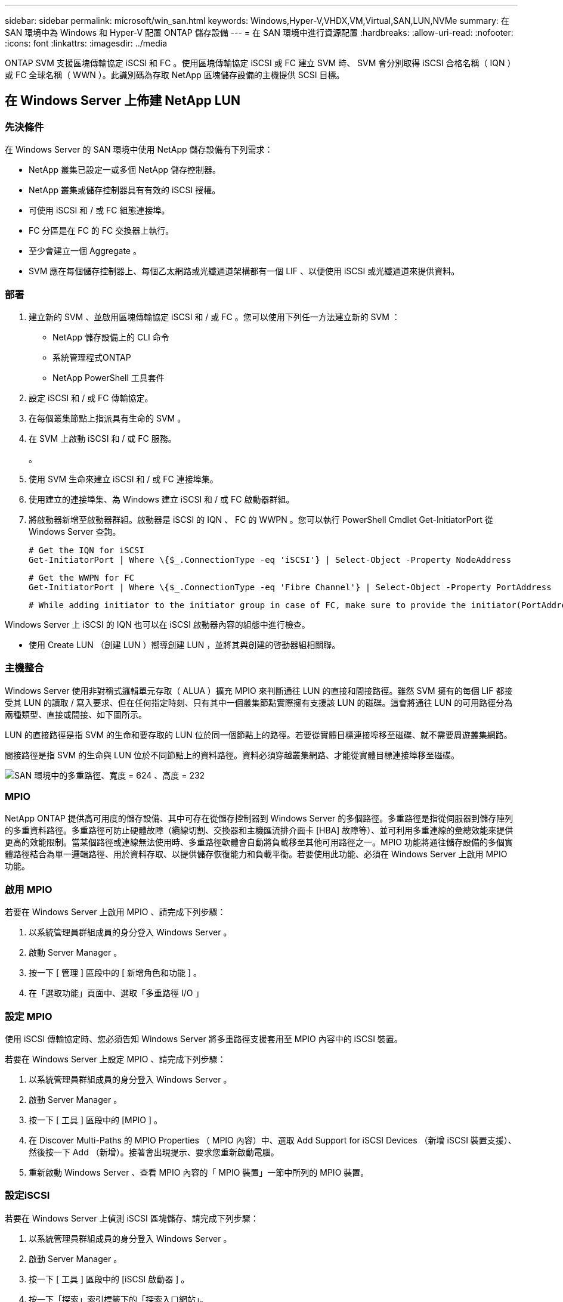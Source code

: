 ---
sidebar: sidebar 
permalink: microsoft/win_san.html 
keywords: Windows,Hyper-V,VHDX,VM,Virtual,SAN,LUN,NVMe 
summary: 在 SAN 環境中為 Windows 和 Hyper-V 配置 ONTAP 儲存設備 
---
= 在 SAN 環境中進行資源配置
:hardbreaks:
:allow-uri-read: 
:nofooter: 
:icons: font
:linkattrs: 
:imagesdir: ../media


[role="lead"]
ONTAP SVM 支援區塊傳輸協定 iSCSI 和 FC 。使用區塊傳輸協定 iSCSI 或 FC 建立 SVM 時、 SVM 會分別取得 iSCSI 合格名稱（ IQN ）或 FC 全球名稱（ WWN ）。此識別碼為存取 NetApp 區塊儲存設備的主機提供 SCSI 目標。



== 在 Windows Server 上佈建 NetApp LUN



=== 先決條件

在 Windows Server 的 SAN 環境中使用 NetApp 儲存設備有下列需求：

* NetApp 叢集已設定一或多個 NetApp 儲存控制器。
* NetApp 叢集或儲存控制器具有有效的 iSCSI 授權。
* 可使用 iSCSI 和 / 或 FC 組態連接埠。
* FC 分區是在 FC 的 FC 交換器上執行。
* 至少會建立一個 Aggregate 。
* SVM 應在每個儲存控制器上、每個乙太網路或光纖通道架構都有一個 LIF 、以便使用 iSCSI 或光纖通道來提供資料。




=== 部署

. 建立新的 SVM 、並啟用區塊傳輸協定 iSCSI 和 / 或 FC 。您可以使用下列任一方法建立新的 SVM ：
+
** NetApp 儲存設備上的 CLI 命令
** 系統管理程式ONTAP
** NetApp PowerShell 工具套件




. 設定 iSCSI 和 / 或 FC 傳輸協定。
. 在每個叢集節點上指派具有生命的 SVM 。
. 在 SVM 上啟動 iSCSI 和 / 或 FC 服務。
+
。

. 使用 SVM 生命來建立 iSCSI 和 / 或 FC 連接埠集。
. 使用建立的連接埠集、為 Windows 建立 iSCSI 和 / 或 FC 啟動器群組。
. 將啟動器新增至啟動器群組。啟動器是 iSCSI 的 IQN 、 FC 的 WWPN 。您可以執行 PowerShell Cmdlet Get-InitiatorPort 從 Windows Server 查詢。
+
....
# Get the IQN for iSCSI
Get-InitiatorPort | Where \{$_.ConnectionType -eq 'iSCSI'} | Select-Object -Property NodeAddress
....
+
....
# Get the WWPN for FC
Get-InitiatorPort | Where \{$_.ConnectionType -eq 'Fibre Channel'} | Select-Object -Property PortAddress
....
+
 # While adding initiator to the initiator group in case of FC, make sure to provide the initiator(PortAddress) in the standard WWPN format


Windows Server 上 iSCSI 的 IQN 也可以在 iSCSI 啟動器內容的組態中進行檢查。

* 使用 Create LUN （創建 LUN ）嚮導創建 LUN ，並將其與創建的啓動器組相關聯。




=== 主機整合

Windows Server 使用非對稱式邏輯單元存取（ ALUA ）擴充 MPIO 來判斷通往 LUN 的直接和間接路徑。雖然 SVM 擁有的每個 LIF 都接受其 LUN 的讀取 / 寫入要求、但在任何指定時刻、只有其中一個叢集節點實際擁有支援該 LUN 的磁碟。這會將通往 LUN 的可用路徑分為兩種類型、直接或間接、如下圖所示。

LUN 的直接路徑是指 SVM 的生命和要存取的 LUN 位於同一個節點上的路徑。若要從實體目標連接埠移至磁碟、就不需要周遊叢集網路。

間接路徑是指 SVM 的生命與 LUN 位於不同節點上的資料路徑。資料必須穿越叢集網路、才能從實體目標連接埠移至磁碟。

image:win_image3.png["SAN 環境中的多重路徑、寬度 = 624 、高度 = 232"]



=== MPIO

NetApp ONTAP 提供高可用度的儲存設備、其中可存在從儲存控制器到 Windows Server 的多個路徑。多重路徑是指從伺服器到儲存陣列的多重資料路徑。多重路徑可防止硬體故障（纜線切割、交換器和主機匯流排介面卡 [HBA] 故障等）、並可利用多重連線的彙總效能來提供更高的效能限制。當某個路徑或連線無法使用時、多重路徑軟體會自動將負載移至其他可用路徑之一。MPIO 功能將通往儲存設備的多個實體路徑結合為單一邏輯路徑、用於資料存取、以提供儲存恢復能力和負載平衡。若要使用此功能、必須在 Windows Server 上啟用 MPIO 功能。



=== 啟用 MPIO

若要在 Windows Server 上啟用 MPIO 、請完成下列步驟：

. 以系統管理員群組成員的身分登入 Windows Server 。


. 啟動 Server Manager 。
. 按一下 [ 管理 ] 區段中的 [ 新增角色和功能 ] 。
. 在「選取功能」頁面中、選取「多重路徑 I/O 」




=== 設定 MPIO

使用 iSCSI 傳輸協定時、您必須告知 Windows Server 將多重路徑支援套用至 MPIO 內容中的 iSCSI 裝置。

若要在 Windows Server 上設定 MPIO 、請完成下列步驟：

. 以系統管理員群組成員的身分登入 Windows Server 。


. 啟動 Server Manager 。
. 按一下 [ 工具 ] 區段中的 [MPIO ] 。
. 在 Discover Multi-Paths 的 MPIO Properties （ MPIO 內容）中、選取 Add Support for iSCSI Devices （新增 iSCSI 裝置支援）、然後按一下 Add （新增）。接著會出現提示、要求您重新啟動電腦。
. 重新啟動 Windows Server 、查看 MPIO 內容的「 MPIO 裝置」一節中所列的 MPIO 裝置。




=== 設定iSCSI

若要在 Windows Server 上偵測 iSCSI 區塊儲存、請完成下列步驟：

. 以系統管理員群組成員的身分登入 Windows Server 。


. 啟動 Server Manager 。
. 按一下 [ 工具 ] 區段中的 [iSCSI 啟動器 ] 。
. 按一下「探索」索引標籤下的「探索入口網站」。
. 提供與為 SAN 傳輸協定的 NetApp 儲存設備所建立之 SVM 相關聯的生命負載 IP 位址。按一下「進階」、在「一般」索引標籤中設定資訊、然後按一下「確定」。
. iSCSI 啟動器會自動偵測 iSCSI 目標、並將其列在「目標」索引標籤中。
. 在探索到的目標中選取 iSCSI 目標。按一下「連線」以開啟「連線至目標」視窗。
. 您必須在 NetApp 儲存叢集上、從 Windows Server 主機建立多個工作階段至目標 iSCSI 生命期。若要這麼做、請完成下列步驟：


. 在「連線至目標」視窗中、選取「啟用 MPIO 」、然後按一下「進階」。
. 在「一般」索引標籤下的「進階設定」中、選取本機介面卡做為 Microsoft iSCSI 啟動器、然後選取「啟動器 IP 」和「目標入口網站 IP 」。
. 您也必須使用第二個路徑進行連線。因此、請重複步驟 5 至步驟 8 、但這次請為第二個路徑選取啟動器 IP 和目標入口網站 IP 。
. 在 iSCSI Properties （ iSCSI 屬性）主窗口的 Discered Targets （已發現目標）中選擇 iSCSI 目標，然後單擊 Properties （屬性）。
. 「內容」視窗顯示已偵測到多個工作階段。選取工作階段、按一下「裝置」、然後按一下 MPIO 以設定負載平衡原則。會顯示為裝置設定的所有路徑、並支援所有負載平衡原則。NetApp 通常建議使用子集循環資源、而此設定是啟用 ALUA 的陣列的預設值。循環配置資源是不支援 ALUA 的主動式陣列的預設值。




=== 偵測區塊儲存

若要在 Windows Server 上偵測 iSCSI 或 FC 區塊儲存、請完成下列步驟：

. 按一下「伺服器管理員」「工具」區段中的「電腦管理」。
. 在 [ 電腦管理 ] 中，按一下 [ 儲存設備中的磁碟管理 ] 區段，然後按一下 [ 其他動作及重新掃描磁碟 ] 。這樣做會顯示原始 iSCSI LUN 。
. 按一下探索到的 LUN 、然後將其上線。然後選取使用 MBR 或 GPT 分割區初始化磁碟。提供磁碟區大小和磁碟機代號、並使用 FAT 、 FAT32 、 NTFS 或彈性檔案系統（ Refs ）格式化、以建立新的簡易磁碟區。




=== 最佳實務做法

* NetApp 建議在託管 LUN 的磁碟區上啟用精簡配置。
* 為了避免多重路徑問題、 NetApp 建議使用所有 10Gb 工作階段或所有 1Gb 工作階段、連至指定的 LUN 。
* NetApp 建議您確認已在儲存系統上啟用 ALUA 。ONTAP 預設會啟用 ALUA 。
* 在 NetApp LUN 對應至的 Windows Server 主機上、在防火牆設定中、針對輸入和 iSCSI 服務（ TCP 輸出）啟用 iSCSI 服務（ TCP 輸入）。這些設定可讓 iSCSI 流量進出 Hyper-V 主機和 NetApp 控制器。




== 在奈米伺服器上佈建 NetApp LUN



=== 先決條件

除了上一節提及的先決條件、儲存角色必須從奈米伺服器端啟用。例如、必須使用 -Storage 選項來部署奈米伺服器。若要部署奈米伺服器、請參閱「link:win_deploy_nano.html["部署奈米伺服器。"]"



=== 部署

若要在奈米伺服器上配置 NetApp LUN 、請完成下列步驟：

. 請依照「link:win_deploy_nano.html["連線至奈米伺服器"]。」
. 若要設定 iSCSI 、請在奈米伺服器上執行下列 PowerShell Cmdlet ：
+
....
# Start iSCSI service, if it is not already running
Start-Service msiscsi
....
+
....
# Create a new iSCSI target portal
New-IscsiTargetPortal â€“TargetPortalAddress <SVM LIF>
....
+
....
# View the available iSCSI targets and their node address
Get-IscsiTarget
....
+
....
# Connect to iSCSI target
Connect-IscsiTarget -NodeAddress <NodeAddress>
....
+
....
# NodeAddress is retrived in above cmdlet Get-IscsiTarget
# OR
Get-IscsiTarget | Connect-IscsiTarget
....
+
....
# View the established iSCSI session
Get-IscsiSession
....
+
 # Note the InitiatorNodeAddress retrieved in the above cmdlet Get-IscsiSession. This is the IQN for Nano server and this needs to be added in the Initiator group on NetApp Storage
+
....
# Rescan the disks
Update-HostStorageCache
....


. 將啟動器新增至啟動器群組。
+
 Add the InitiatorNodeAddress retrieved from the cmdlet Get-IscsiSession to the Initiator Group on NetApp Controller


. 設定 MPIO 。
+
....
# Enable MPIO Feature
Enable-WindowsOptionalFeature -Online -FeatureName MultipathIo
....
+
....
# Get the Network adapters and their IPs
Get-NetIPAddress â€“AddressFamily IPv4 â€“PrefixOrigin <Dhcp or Manual>
....
+
....
# Create one MPIO-enabled iSCSI connection per network adapter
Connect-IscsiTarget -NodeAddress <NodeAddress> -IsPersistent $True â€“IsMultipathEnabled $True â€“InitiatorPortalAddress <IP Address of ethernet adapter>
....
+
....
# NodeAddress is retrieved from the cmdlet Get-IscsiTarget
# IPs are retrieved in above cmdlet Get-NetIPAddress
....
+
....
# View the connections
Get-IscsiConnection
....


. 偵測區塊儲存。
+
....
# Rescan disks
Update-HostStorageCache
....
+
....
# Get details of disks
Get-Disk
....
+
....
# Initialize disk
Initialize-Disk -Number <DiskNumber> -PartitionStyle <GPT or MBR>
....
+
....
# DiskNumber is retrived in the above cmdlet Get-Disk
# Bring the disk online
Set-Disk -Number <DiskNumber> -IsOffline $false
....
+
....
# Create a volume with maximum size and default drive letter
New-Partition -DiskNumber <DiskNumber> -UseMaximumSize -AssignDriveLetter
....
+
....
# To choose the size and drive letter use -Size and -DriveLetter parameters
# Format the volume
Format-Volume -DriveLetter <DriveLetter> -FileSystem <FAT32 or NTFS or REFS>
....




== 從 SAN 開機

實體主機（伺服器）或 Hyper-V VM 可直接從 NetApp LUN （而非其內部硬碟）啟動 Windows Server 作業系統。在從 SAN 開機的方法中、要從中開機的 OS 映像位於連接至實體主機或 VM 的 NetApp LUN 上。對於實體主機、實體主機的 HBA 會設定為使用 NetApp LUN 進行開機。對於 VM 、 NetApp LUN 會附加為用於開機的直接移轉磁碟。



=== NetApp FlexClone 方法

使用 NetApp FlexClone 技術、可立即複製具有 OS 映像的開機 LUN 、並將其附加至伺服器和 VM 、以快速提供乾淨的 OS 映像、如下圖所示。

image:win_image4.png["使用 NetApp Flexclone, width=561,height=357 啟動 LUN"]



=== 從 SAN 開機以供實體主機使用



==== 先決條件

* 實體主機（伺服器）具有適當的 iSCSI 或 FC HBA 。
* 您已為支援 Windows Server 的伺服器下載適當的 HBA 裝置驅動程式。
* 伺服器具有適當的 CD/DVD 磁碟機或虛擬媒體來插入 Windows Server ISO 映像、而且已下載 HBA 裝置驅動程式。
* NetApp iSCSI 或 FC LUN 是在 NetApp 儲存控制器上進行佈建。




==== 部署

若要設定實體主機從 SAN 開機、請完成下列步驟：

. 在伺服器 HBA 上啟用 BootBIOS 。
. 對於 iSCSI HBA 、請在開機 BIOS 設定中設定啟動器 IP 、 iSCSI 節點名稱和介面卡開機模式。
. 在 NetApp 儲存控制器上建立 iSCSI 和 / 或 FC 的啟動器群組時、請將伺服器 HBA 啟動器新增至群組。伺服器的 HBA 啟動器是 FC HBA 的 WWPN 或 iSCSI HBA 的 iSCSI 節點名稱。
. 在 NetApp 儲存控制器上建立 LUN 、 LUN ID 為 0 、並將其與上一步建立的啟動器群組建立關聯。此 LUN 可作為開機 LUN 。
. 將 HBA 限制為指向開機 LUN 的單一路徑。在開機 LUN 上安裝 Windows Server 之後、可以新增其他路徑、以利用多重路徑功能。
. 使用 HBA 的 BootBIOS 公用程式、將 LUN 設定為開機裝置。
. 重新啟動主機並進入主機 BIOS 公用程式。
. 設定主機 BIOS 、使開機 LUN 成為開機順序中的第一個裝置。
. 從 Windows Server ISO 啟動安裝設定。
. 當安裝詢問「您要在何處安裝 Windows ？」時、請按一下安裝畫面底部的「載入驅動程式」、以啟動「選取要安裝的驅動程式」頁面。提供先前下載的 HBA 裝置驅動程式路徑、並完成驅動程式的安裝。
. 現在、之前建立的開機 LUN 必須顯示在 Windows 安裝頁面上。選取開機 LUN 以在開機 LUN 上安裝 Windows Server 、然後完成安裝。




=== 從 SAN 開機以供虛擬機器使用

若要設定從 SAN 開機以供 VM 使用、請完成下列步驟：



==== 部署

. 在 NetApp 儲存控制器上建立 iSCSI 或 FC 的啟動器群組時、請將 iSCSI 的 IQN 或 Hyper-V 伺服器 FC 的 WWN 新增至控制器。
. 在 NetApp 儲存控制器上建立 LUN 或 LUN 複本、並將它們與上一步建立的啟動器群組建立關聯。這些 LUN 可作為 VM 的開機 LUN 。
. 偵測 Hyper-V 伺服器上的 LUN 、將其上線並初始化。
. 使 LUN 離線。
. 使用稍後在「 Connect Virtual Hard Disk 」頁面上的「 Attach a Virtual Hard Disk 」選項來建立 VM 。
. 將 LUN 新增為傳遞磁碟至 VM 。
+
.. 開啟 VM 設定。
.. 按一下「 IDE 控制器 0 」、選取「硬碟」、然後按一下「新增」。選取 IDE 控制器 0 、將此磁碟設為 VM 的第一個開機裝置。
.. 在「硬碟」選項中選取「實體硬碟」、然後從清單中選取一個磁碟做為直接移轉磁碟。磁碟是在前述步驟中設定的 LUN 。


. 在傳遞磁碟上安裝 Windows Server 。




=== 最佳實務做法

* 確定 LUN 已離線。否則、磁碟將無法新增為直接移轉磁碟至 VM 。
* 當存在多個 LUN 時、請務必在磁碟管理中記下 LUN 的磁碟編號。這是必要的做法、因為列出給 VM 的磁碟會與磁碟編號一起列出。此外、將磁碟選擇為 VM 的直接移轉磁碟也會根據此磁碟編號而定。
* NetApp 建議避免 iSCSI NIC 的 NIC 群組。
* NetApp 建議您使用在主機上設定的 ONTAP MPIO 進行儲存。

